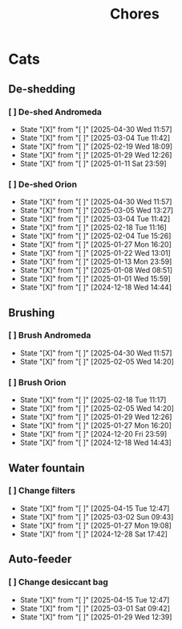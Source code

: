 #+title: Chores
#+description: A log of chores that are reocurring

* Cats
** De-shedding
*** [ ] De-shed Andromeda
SCHEDULED: <2025-05-07 Wed .+1w>
:PROPERTIES:
:LAST_REPEAT: [2025-04-30 Wed 11:57]
:END:
- State "[X]"        from "[ ]"        [2025-04-30 Wed 11:57]
- State "[X]"        from "[ ]"        [2025-03-04 Tue 11:42]
- State "[X]"        from "[ ]"        [2025-02-19 Wed 18:09]
- State "[X]"        from "[ ]"        [2025-01-29 Wed 12:26]
- State "[X]"        from "[ ]"        [2025-01-11 Sat 23:59]
*** [ ] De-shed Orion
SCHEDULED: <2025-05-07 Wed .+1w>
:PROPERTIES:
:LAST_REPEAT: [2025-04-30 Wed 11:57]
:END:
- State "[X]"        from "[ ]"        [2025-04-30 Wed 11:57]
- State "[X]"        from "[ ]"        [2025-03-05 Wed 13:27]
- State "[X]"        from "[ ]"        [2025-03-04 Tue 11:42]
- State "[X]"        from "[ ]"        [2025-02-18 Tue 11:16]
- State "[X]"        from "[ ]"        [2025-02-04 Tue 15:26]
- State "[X]"        from "[ ]"        [2025-01-27 Mon 16:20]
- State "[X]"        from "[ ]"        [2025-01-22 Wed 13:01]
- State "[X]"        from "[ ]"        [2025-01-13 Mon 23:59]
- State "[X]"        from "[ ]"        [2025-01-08 Wed 08:51]
- State "[X]"        from "[ ]"        [2025-01-01 Wed 15:59]
- State "[X]"        from "[ ]"        [2024-12-18 Wed 14:44]
** Brushing
*** [ ] Brush Andromeda
SCHEDULED: <2025-05-07 Wed .+1w>
:PROPERTIES:
:LAST_REPEAT: [2025-04-30 Wed 11:57]
:END:
- State "[X]"        from "[ ]"        [2025-04-30 Wed 11:57]
- State "[X]"        from "[ ]"        [2025-02-05 Wed 14:20]
*** [ ] Brush Orion
SCHEDULED: <2025-02-20 Thu .+2d>
:PROPERTIES:
:LAST_REPEAT: [2025-02-18 Tue 11:17]
:END:
- State "[X]"        from "[ ]"        [2025-02-18 Tue 11:17]
- State "[X]"        from "[ ]"        [2025-02-05 Wed 14:20]
- State "[X]"        from "[ ]"        [2025-01-29 Wed 12:26]
- State "[X]"        from "[ ]"        [2025-01-27 Mon 16:20]
- State "[X]"        from "[ ]"        [2024-12-20 Fri 23:59]
- State "[X]"        from "[ ]"        [2024-12-18 Wed 14:43]

** Water fountain
*** [ ] Change filters
SCHEDULED: <2025-05-15 Thu .+1m>
:PROPERTIES:
:LAST_REPEAT: [2025-04-15 Tue 12:47]
:END:
- State "[X]"        from "[ ]"        [2025-04-15 Tue 12:47]
- State "[X]"        from "[ ]"        [2025-03-02 Sun 09:43]
- State "[X]"        from "[ ]"        [2025-01-27 Mon 19:08]
- State "[X]"        from "[ ]"        [2024-12-28 Sat 17:42]

** Auto-feeder
*** [ ] Change desiccant bag
SCHEDULED: <2025-05-15 Thu .+1m>
:PROPERTIES:
:LAST_REPEAT: [2025-04-15 Tue 12:47]
:END:
- State "[X]"        from "[ ]"        [2025-04-15 Tue 12:47]
- State "[X]"        from "[ ]"        [2025-03-01 Sat 09:42]
- State "[X]"        from "[ ]"        [2025-01-29 Wed 12:39]
